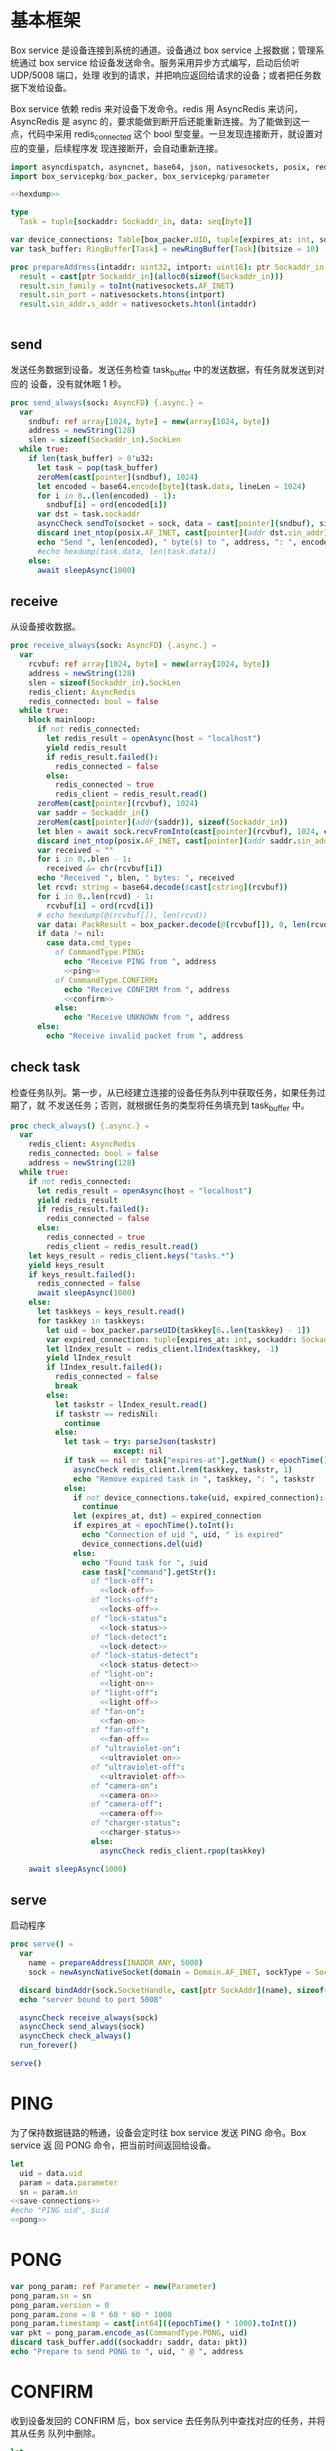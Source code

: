* 基本框架

Box service 是设备连接到系统的通道。设备通过 box service 上报数据；管理系统通过
box service 给设备发送命令。服务采用异步方式编写，启动后侦听 UDP/5008 端口，处理
收到的请求，并把响应返回给请求的设备；或者把任务数据下发给设备。

Box service 依赖 redis 来对设备下发命令。redis 用 AsyncRedis 来访问， AsyncRedis
是 async 的，要求能做到断开后还能重新连接。为了能做到这一点，代码中采用
redis_connected 这个 bool 型变量。一旦发现连接断开，就设置对应的变量，后续程序发
现连接断开，会自动重新连接。

#+begin_src nim :exports code :noweb yes :mkdirp yes :tangle /dev/shm/box-service/src/box_service.nim
  import asyncdispatch, asyncnet, base64, json, nativesockets, posix, redis, ringbuffer, sequtils, strutils, tables, times
  import box_servicepkg/box_packer, box_servicepkg/parameter

  <<hexdump>>

  type
    Task = tuple[sockaddr: Sockaddr_in, data: seq[byte]]

  var device_connections: Table[box_packer.UID, tuple[expires_at: int, sockaddr: Sockaddr_in]] = initTable[box_packer.UID, tuple[expires_at: int, sockaddr: Sockaddr_in]]()
  var task_buffer: RingBuffer[Task] = newRingBuffer[Task](bitsize = 10)

  proc prepareAddress(intaddr: uint32, intport: uint16): ptr Sockaddr_in =
    result = cast[ptr Sockaddr_in](alloc0(sizeof(Sockaddr_in)))
    result.sin_family = toInt(nativesockets.AF_INET)
    result.sin_port = nativesockets.htons(intport)
    result.sin_addr.s_addr = nativesockets.htonl(intaddr)


#+end_src

** send

发送任务数据到设备。发送任务检查 task_buffer 中的发送数据，有任务就发送到对应的
设备，没有就休眠 1 秒。

#+begin_src nim :exports code :noweb yes :mkdirp yes :tangle /dev/shm/box-service/src/box_service.nim
  proc send_always(sock: AsyncFD) {.async.} =
    var
      sndbuf: ref array[1024, byte] = new(array[1024, byte])
      address = newString(128)
      slen = sizeof(Sockaddr_in).SockLen
    while true:
      if len(task_buffer) > 0'u32:
        let task = pop(task_buffer)
        zeroMem(cast[pointer](sndbuf), 1024)
        let encoded = base64.encode[byte](task.data, lineLen = 1024)
        for i in 0..(len(encoded) - 1):
          sndbuf[i] = ord(encoded[i])
        var dst = task.sockaddr
        asyncCheck sendTo(socket = sock, data = cast[pointer](sndbuf), size = len(encoded), saddr = cast[ptr SockAddr](addr(dst)), saddrLen = slen)
        discard inet_ntop(posix.AF_INET, cast[pointer](addr dst.sin_addr), cstring(address), len(address).int32)
        echo "Send ", len(encoded), " byte(s) to ", address, ": ", encoded
        #echo hexdump(task.data, len(task.data))
      else:
        await sleepAsync(1000)
#+end_src

** receive

从设备接收数据。

#+begin_src nim :exports code :noweb yes :mkdirp yes :tangle /dev/shm/box-service/src/box_service.nim
  proc receive_always(sock: AsyncFD) {.async.} =
    var
      rcvbuf: ref array[1024, byte] = new(array[1024, byte])
      address = newString(128)
      slen = sizeof(Sockaddr_in).SockLen
      redis_client: AsyncRedis
      redis_connected: bool = false
    while true:
      block mainloop:
        if not redis_connected:
          let redis_result = openAsync(host = "localhost")
          yield redis_result
          if redis_result.failed():
            redis_connected = false
          else:
            redis_connected = true
            redis_client = redis_result.read()
        zeroMem(cast[pointer](rcvbuf), 1024)
        var saddr = Sockaddr_in()
        zeroMem(cast[pointer](addr(saddr)), sizeof(Sockaddr_in))
        let blen = await sock.recvFromInto(cast[pointer](rcvbuf), 1024, cast[ptr SockAddr](addr(saddr)), addr(slen))
        discard inet_ntop(posix.AF_INET, cast[pointer](addr saddr.sin_addr), cstring(address), len(address).int32)
        var received = ""
        for i in 0..blen - 1:
          received &= chr(rcvbuf[i])
        echo "Received ", blen, " bytes: ", received
        let rcvd: string = base64.decode($cast[cstring](rcvbuf))
        for i in 0..len(rcvd) - 1:
          rcvbuf[i] = ord(rcvd[i])
        # echo hexdump(@(rcvbuf[]), len(rcvd))
        var data: PackResult = box_packer.decode(@(rcvbuf[]), 0, len(rcvd))
        if data != nil:
          case data.cmd_type:
            of CommandType.PING:
              echo "Receive PING from ", address
              <<ping>>
            of CommandType.CONFIRM:
              echo "Receive CONFIRM from ", address
              <<confirm>>
            else:
              echo "Receive UNKNOWN from ", address
        else:
          echo "Receive invalid packet from ", address
#+end_src

** check task

检查任务队列。第一步，从已经建立连接的设备任务队列中获取任务，如果任务过期了，就
不发送任务；否则，就根据任务的类型将任务填充到 task_buffer 中。

#+begin_src nim :exports code :noweb yes :mkdirp yes :tangle /dev/shm/box-service/src/box_service.nim
  proc check_always() {.async.} =
    var
      redis_client: AsyncRedis
      redis_connected: bool = false
      address = newString(128)
    while true:
      if not redis_connected:
        let redis_result = openAsync(host = "localhost")
        yield redis_result
        if redis_result.failed():
          redis_connected = false
        else:
          redis_connected = true
          redis_client = redis_result.read()
      let keys_result = redis_client.keys("tasks.*")
      yield keys_result
      if keys_result.failed():
        redis_connected = false
        await sleepAsync(1000)
      else:
        let taskkeys = keys_result.read()
        for taskkey in taskkeys:
          let uid = box_packer.parseUID(taskkey[6..len(taskkey) - 1])
          var expired_connection: tuple[expires_at: int, sockaddr: Sockaddr_in]
          let lIndex_result = redis_client.lIndex(taskkey, -1)
          yield lIndex_result
          if lIndex_result.failed():
            redis_connected = false
            break
          else:
            let taskstr = lIndex_result.read()
            if taskstr == redisNil:
              continue
            else:
              let task = try: parseJson(taskstr)
                         except: nil
              if task == nil or task["expires-at"].getNum() < epochTime().toInt():
                asyncCheck redis_client.lrem(taskkey, taskstr, 1)
                echo "Remove expired task in ", taskkey, ": ", taskstr
              else:
                if not device_connections.take(uid, expired_connection):
                  continue
                let (expires_at, dst) = expired_connection
                if expires_at < epochTime().toInt():
                  echo "Connection of uid ", uid, " is expired"
                  device_connections.del(uid)
                else:
                  echo "Found task for ", $uid
                  case task["command"].getStr():
                    of "lock-off":
                      <<lock-off>>
                    of "locks-off":
                      <<locks-off>>
                    of "lock-status":
                      <<lock-status>>
                    of "lock-detect":
                      <<lock-detect>>
                    of "lock-status-detect":
                      <<lock-status-detect>>
                    of "light-on":
                      <<light-on>>
                    of "light-off":
                      <<light-off>>
                    of "fan-on":
                      <<fan-on>>
                    of "fan-off":
                      <<fan-off>>
                    of "ultraviolet-on":
                      <<ultraviolet-on>>
                    of "ultraviolet-off":
                      <<ultraviolet-off>>
                    of "camera-on":
                      <<camera-on>>
                    of "camera-off":
                      <<camera-off>>
                    of "charger-status":
                      <<charger-status>>
                    else:
                      asyncCheck redis_client.rpop(taskkey)

      await sleepAsync(1000)
#+end_src

** serve

启动程序

#+begin_src nim :exports code :noweb yes :mkdirp yes :tangle /dev/shm/box-service/src/box_service.nim
  proc serve() =
    var
      name = prepareAddress(INADDR_ANY, 5008)
      sock = newAsyncNativeSocket(domain = Domain.AF_INET, sockType = SockType.SOCK_DGRAM, protocol = Protocol.IPPROTO_UDP)

    discard bindAddr(sock.SocketHandle, cast[ptr SockAddr](name), sizeof(Sockaddr_in).Socklen)
    echo "server bound to port 5008"

    asyncCheck receive_always(sock)
    asyncCheck send_always(sock)
    asyncCheck check_always()
    run_forever()

  serve()
#+end_src

* PING

为了保持数据链路的畅通，设备会定时往 box service 发送 PING 命令。Box service 返
回 PONG 命令，把当前时间返回给设备。

#+begin_src nim :noweb-ref ping
  let
    uid = data.uid
    param = data.parameter
    sn = param.sn
  <<save-connections>>
  #echo "PING uid", $uid
  <<pong>>
#+end_src
* PONG
#+begin_src nim :noweb-ref pong
  var pong_param: ref Parameter = new(Parameter)
  pong_param.sn = sn
  pong_param.version = 0
  pong_param.zone = 8 * 60 * 60 * 1000
  pong_param.timestamp = cast[int64]((epochTime() * 1000).toInt())
  var pkt = pong_param.encode_as(CommandType.PONG, uid)
  discard task_buffer.add((sockaddr: saddr, data: pkt))
  echo "Prepare to send PONG to ", uid, " @ ", address
#+end_src
* CONFIRM
收到设备发回的 CONFIRM 后，box service 去任务队列中查找对应的任务，并将其从任务
队列中删除。
#+begin_src nim :noweb-ref confirm
  let
    uid = data.uid
    param = data.parameter
    sn = param.sn
  <<save-connections>>
  let
    taskskey = "tasks." & $uid
    cmd_type = case param.cmd_type:
                 of 0: CommandType.UNKNOWN
                 of 1: CommandType.PING
                 of 2: CommandType.PONG
                 of 3: CommandType.CONFIRM
                 of 4: CommandType.LOCK_OFF
                 of 5: CommandType.LOCKS_OFF
                 of 6: CommandType.LOCK_STATUS
                 of 7: CommandType.LOCK_DETECT
                 of 8: CommandType.LOCK_STATUS_DETECT
                 of 9: CommandType.CHARGER_STATUS
                 of 10: CommandType.LIGHT_ON
                 of 11: CommandType.LIGHT_OFF
                 of 12: CommandType.FAN_ON
                 of 13: CommandType.FAN_OFF
                 of 14: CommandType.ULTRAVIOLET_ON
                 of 15: CommandType.ULTRAVIOLET_OFF
                 of 16: CommandType.CAMERA_ON
                 of 17: CommandType.CAMERA_OFF
                 else: CommandType.UNKNOWN
  var taskstrs: seq[string] = @[]
  var lrange_result = redis_client.lRange(taskskey, 0, -1)
  yield lrange_result
  if not lrange_result.failed:
    taskstrs = lrange_result.read()
  else:
    redis_connected = false
    break mainloop
  case cmd_type:
    of CommandType.LOCK_OFF:
      <<lock-off-confirm>>
    of CommandType.LOCKS_OFF:
      <<locks-off-confirm>>
    of CommandType.LOCK_STATUS:
      <<lock-status-confirm>>
    of CommandType.LOCK_DETECT:
      <<lock-detect-confirm>>
    of CommandType.LOCK_STATUS_DETECT:
      <<lock-status-detect-confirm>>
    of CommandType.LIGHT_ON:
      <<light-on-confirm>>
    of CommandType.LIGHT_OFF:
      <<light-off-confirm>>
    of CommandType.FAN_ON:
      <<fan-on-confirm>>
    of CommandType.FAN_OFF:
      <<fan-off-confirm>>
    of CommandType.ULTRAVIOLET_ON:
      <<ultraviolet-on-confirm>>
    of CommandType.ULTRAVIOLET_OFF:
      <<ultraviolet-off-confirm>>
    of CommandType.CAMERA_ON:
      <<camera-on-confirm>>
    of CommandType.CAMERA_OFF:
      <<camera-off-confirm>>
    of CommandType.CHARGER_STATUS:
      <<charger-status-confirm>>
    else:
      echo "Invalid command"
#+end_src

* LOCK-OFF
** 下行命令
#+begin_src nim :noweb-ref lock-off
  var lock_off: ref Parameter = new(Parameter)
  lock_off.board = cast[int8](task["board"].getNum())
  lock_off.lock = cast[int8](task["lock"].getNum())
  lock_off.pin = cast[int16](task["pin"].getNum())
  var pkt = lock_off.encode_as(CommandType.LOCK_OFF, uid)
  discard task_buffer.add((sockaddr: dst, data: pkt))
  var dstaddr = dst
  discard inet_ntop(posix.AF_INET, cast[pointer](addr dstaddr.sin_addr), cstring(address), len(address).int32)
  echo "Prepare to send LOCK_OFF to ", uid, " @ ", address
#+end_src
** 上行响应
#+begin_src nim :noweb-ref lock-off-confirm
  echo "confirm cmd type is LOCK_OFF, board: ", param.board, ", lock: ", param.lock
  for taskstr in taskstrs:
    try:
      let task = parseJson(taskstr)
      if task["command"].getStr() == "lock-off" and cast[int8](task["board"].getNum()) == param.board and cast[int8](task["lock"].getNum()) == param.lock:
        asyncCheck redis_client.lRem(taskskey, taskstr, 1)
        echo "Reomve from redis ", taskstr
        break
    except:
      discard
#+end_src
* LOCKS-OFF
** 下行命令
#+begin_src nim :noweb-ref locks-off
  var locks_off: ref Parameter = new(Parameter)
  locks_off.board = cast[int8](task["board"].getNum())
  locks_off.locks = task["locks"].getElems().mapIt(cast[int8](it.getNum()))
  locks_off.pins = task["pins"].getElems().mapIt(cast[int16](it.getNum()))
  var pkt = locks_off.encode_as(CommandType.LOCKS_OFF, uid)
  discard task_buffer.add((sockaddr: dst, data: pkt))
  var dstaddr = dst
  discard inet_ntop(posix.AF_INET, cast[pointer](addr dstaddr.sin_addr), cstring(address), len(address).int32)
  echo "Prepare to send LOCKS_OFF to ", uid, " @ ", address
#+end_src
** 上行响应
#+begin_src nim :noweb-ref locks-off-confirm
  echo "confirm cmd type is LOCKS_OFF, board: ", param.board, ", locks: ", param.locks.mapIt($it).join(",")
  let locks = param.locks.foldl(a * b, 1)
  for taskstr in taskstrs:
    try:
      let task = parseJson(taskstr)
      if task["command"].getStr() == "locks-off" and cast[int8](task["board"].getNum()) == param.board:
        let lockstmp = task["locks"].getElems().foldl(a * b.getNum(), 1'i64)
        if locks == lockstmp:
          asyncCheck redis_client.lRem(taskskey, taskstr, 1)
          echo "Reomve from redis ", taskstr
          break
    except:
      discard
#+end_src
* LOCK-STATUS
** 下行命令
#+begin_src nim :noweb-ref lock-status
  var lock_status: ref Parameter = new(Parameter)
  lock_status.board = cast[int8](task["board"].getNum())
  lock_status.lock = cast[int8](task["lock"].getNum())
  lock_status.pin = cast[int16](task["pin"].getNum())
  var pkt = lock_status.encode_as(CommandType.LOCK_STATUS, uid)
  discard task_buffer.add((sockaddr: dst, data: pkt))
  var dstaddr = dst
  discard inet_ntop(posix.AF_INET, cast[pointer](addr dstaddr.sin_addr), cstring(address), len(address).int32)
  echo "Prepare to send LOCK_STATUS to ", uid, " @ ", address
#+end_src
** 上行响应
#+begin_src nim :noweb-ref lock-status-confirm
  echo "confirm cmd type is LOCK_STATUS, board: ", param.board, ", state0: ", param.states[0], ", state1: ", param.states[1], ", state2: ", param.states[2]
  for i in 0..len(param.states) - 1:
    var state = param.states[i]
    for j in 0..7:
      var skey = "lock-status." & $uid & "." & $param.board & "." & $((len(param.states) - 1 - i) * 8 + j + 1)
      if ((1 shl j) and state) != 0:
        var setex_result = redis_client.setEx(skey, 5, "1")
        yield setex_result
        if setex_result.failed():
          redis_connected = false
          break mainloop
      else:
        var setex_result = redis_client.setEx(skey, 5, "0")
        yield setex_result
        if setex_result.failed():
          redis_connected = false
          break mainloop
  for taskstr in taskstrs:
    try:
      let task = parseJson(taskstr)
      if task["command"].getStr() == "lock-status" and cast[int8](task["board"].getNum()) == param.board:
        asyncCheck redis_client.lRem(taskskey, taskstr, 1)
        break
    except:
      discard
#+end_src
* LOCK-DETECT
** 下行命令
#+begin_src nim :noweb-ref lock-detect
  var lock_status: ref Parameter = new(Parameter)
  lock_status.board = cast[int8](task["board"].getNum())
  lock_status.lock = cast[int8](task["lock"].getNum())
  lock_status.pin = cast[int16](task["pin"].getNum())
  var pkt = lock_status.encode_as(CommandType.LOCK_DETECT, uid)
  discard task_buffer.add((sockaddr: dst, data: pkt))
  var dstaddr = dst
  discard inet_ntop(posix.AF_INET, cast[pointer](addr dstaddr.sin_addr), cstring(address), len(address).int32)
  echo "Prepare to send LOCK_DETECT to ", uid, " @ ", address
#+end_src
** 上行响应
#+begin_src nim :noweb-ref lock-detect-confirm
  echo "confirm cmd type is LOCK_DETECT, board: ", param.board, ", state0: ", param.states[0], ", state1: ", param.states[1], ", state2: ", param.states[2]
  for i in 0..len(param.states) - 1:
    var state = param.states[i]
    for j in 0..7:
      var skey = "lock-detect." & $uid & "." & $param.board & "." & $((len(param.states) - 1 - i) * 8 + j + 1)
      if ((1 shl j) and state) != 0:
        var setex_result = redis_client.setEx(skey, 5, "1")
        yield setex_result
        if setex_result.failed():
          redis_connected = false
          break mainloop
      else:
        var setex_result = redis_client.setEx(skey, 5, "0")
        yield setex_result
        if setex_result.failed():
          redis_connected = false
          break mainloop
  for taskstr in taskstrs:
    try:
      let task = parseJson(taskstr)
      if task["command"].getStr() == "lock-detect" and cast[int8](task["board"].getNum()) == param.board:
        asyncCheck redis_client.lRem(taskskey, taskstr, 1)
        break
    except:
      discard
#+end_src
* LOCK-STATUS-DETECT
** 下行命令
#+begin_src nim :noweb-ref lock-status-detect
  var lock_status: ref Parameter = new(Parameter)
  lock_status.board = cast[int8](task["board"].getNum())
  lock_status.lock = cast[int8](task["lock"].getNum())
  lock_status.pin = cast[int16](task["pin"].getNum())
  var pkt = lock_status.encode_as(CommandType.LOCK_STATUS_DETECT, uid)
  discard task_buffer.add((sockaddr: dst, data: pkt))
  var dstaddr = dst
  discard inet_ntop(posix.AF_INET, cast[pointer](addr dstaddr.sin_addr), cstring(address), len(address).int32)
  echo "Prepare to send LOCK_STATUS_DETECT to ", uid, " @ ", address
#+end_src
** 上行响应

响应里包括两个部分的数据，states 里存放的是锁的状态，locks 里存放的是测物条的状态

#+begin_src nim :noweb-ref lock-status-detect-confirm
  echo "confirm cmd type is LOCK_STATUS_DETECT, board: ", param.board, ", lock: ", param.lock
  for i in 0..len(param.states) - 1:
    var state = param.states[i]
    for j in 0..7:
      var skey = "lock-status." & $uid & "." & $param.board & "." & $((len(param.states) - 1 - i) * 8 + j + 1)
      if ((1 shl j) and state) != 0:
        var setex_result = redis_client.setEx(skey, 5, "1")
        yield setex_result
        if setex_result.failed():
          redis_connected = false
          break mainloop
      else:
        let setex_result = redis_client.setEx(skey, 5, "0")
        yield setex_result
        if setex_result.failed():
          redis_connected = false
          break mainloop
  for i in 0..len(param.locks) - 1:
    var state = param.locks[i]
    for j in 0..7:
      var skey = "lock-detect." & $uid & "." & $param.board & "." & $((len(param.locks) - 1 - i) * 8 + j + 1)
      if ((1 shl j) and state) != 0:
        var setex_result = redis_client.setEx(skey, 5, "1")
        yield setex_result
        if setex_result.failed():
          redis_connected = false
          break mainloop
      else:
        var setex_result = redis_client.setEx(skey, 5, "0")
        yield setex_result
        if setex_result.failed():
          redis_connected = false
          break mainloop
  for taskstr in taskstrs:
    let task = try: parseJson(taskstr)
               except: nil
    if task == nil:
      continue
    elif task["command"].getStr() == "lock-status-detect" and cast[int8](task["board"].getNum()) == param.board and cast[int8](task["lock"].getNum()) == param.lock:
      let rem_result = redis_client.lRem(taskskey, taskstr, 1)
      yield rem_result
      if rem_result.failed():
        redis_connected = false
        break mainloop
#+end_src
* LIGHT-ON
** 下行命令
#+begin_src nim :noweb-ref light-on
  var light_on: ref Parameter = new(Parameter)
  light_on.pin = cast[int16](task["pin"].getNum())
  var pkt = light_on.encode_as(CommandType.LIGHT_ON, uid)
  discard task_buffer.add((sockaddr: dst, data: pkt))
  var dstaddr = dst
  discard inet_ntop(posix.AF_INET, cast[pointer](addr dstaddr.sin_addr), cstring(address), len(address).int32)
  echo "Prepare to send LIGHT_ON to ", uid, " @ ", address
#+end_src
** 上行响应
#+begin_src nim :noweb-ref light-on-confirm
  echo "confirm cmd type is LIGHT_ON"
  for taskstr in taskstrs:
    try:
      let task = parseJson(taskstr)
      if task["command"].getStr() == "light-on":
        asyncCheck redis_client.lRem(taskskey, taskstr, 1)
        break
    except:
      discard
#+end_src
* LIGHT-OFF
** 下行命令
#+begin_src nim :noweb-ref light-off
  var light_off: ref Parameter = new(Parameter)
  light_off.pin = cast[int16](task["pin"].getNum())
  var pkt = light_off.encode_as(CommandType.LIGHT_OFF, uid)
  discard task_buffer.add((sockaddr: dst, data: pkt))
  var dstaddr = dst
  discard inet_ntop(posix.AF_INET, cast[pointer](addr dstaddr.sin_addr), cstring(address), len(address).int32)
  echo "Prepare to send LIGHT_Off to ", uid, " @ ", address
#+end_src
** 上行响应
#+begin_src nim :noweb-ref light-off-confirm
  echo "confirm cmd type is LIGHT_OFF"
  for taskstr in taskstrs:
    try:
      let task = parseJson(taskstr)
      if task["command"].getStr() == "light-off":
        asyncCheck redis_client.lRem(taskskey, taskstr, 1)
        break
    except:
      discard
#+end_src
* FAN-ON
** 下行命令
#+begin_src nim :noweb-ref fan-on
  var fan_on: ref Parameter = new(Parameter)
  fan_on.pin = cast[int16](task["pin"].getNum())
  var pkt = fan_on.encode_as(CommandType.FAN_ON, uid)
  discard task_buffer.add((sockaddr: dst, data: pkt))
  var dstaddr = dst
  discard inet_ntop(posix.AF_INET, cast[pointer](addr dstaddr.sin_addr), cstring(address), len(address).int32)
  echo "Prepare to send FAN_ON to ", uid, " @ ", address
#+end_src
** 上行响应
#+begin_src nim :noweb-ref fan-on-confirm
  echo "confirm cmd type is FAN_ON"
  for taskstr in taskstrs:
    try:
      let task = parseJson(taskstr)
      if task["command"].getStr() == "fan-on":
        asyncCheck redis_client.lRem(taskskey, taskstr, 1)
        break
    except:
      discard
#+end_src
* FAN-OFF
** 下行命令
#+begin_src nim :noweb-ref fan-off
  var fan_off: ref Parameter = new(Parameter)
  fan_off.pin = cast[int16](task["pin"].getNum())
  var pkt = fan_off.encode_as(CommandType.FAN_OFF, uid)
  discard task_buffer.add((sockaddr: dst, data: pkt))
  var dstaddr = dst
  discard inet_ntop(posix.AF_INET, cast[pointer](addr dstaddr.sin_addr), cstring(address), len(address).int32)
  echo "Prepare to send FAN_Off to ", uid, " @ ", address
#+end_src
** 上行响应
#+begin_src nim :noweb-ref fan-off-confirm
  echo "confirm cmd type is FAN_OFF"
  for taskstr in taskstrs:
    try:
      let task = parseJson(taskstr)
      if task["command"].getStr() == "fan-off":
        asyncCheck redis_client.lRem(taskskey, taskstr, 1)
        break
    except:
      discard
#+end_src
* ULTRAVIOLET-ON
** 下行命令
#+begin_src nim :noweb-ref ultraviolet-on
  var ultraviolet_on: ref Parameter = new(Parameter)
  ultraviolet_on.pin = cast[int16](task["pin"].getNum())
  var pkt = ultraviolet_on.encode_as(CommandType.ULTRAVIOLET_ON, uid)
  discard task_buffer.add((sockaddr: dst, data: pkt))
  var dstaddr = dst
  discard inet_ntop(posix.AF_INET, cast[pointer](addr dstaddr.sin_addr), cstring(address), len(address).int32)
  echo "Prepare to send ULTRAVIOLET_ON to ", uid, " @ ", address
#+end_src
** 上行响应
#+begin_src nim :noweb-ref ultraviolet-on-confirm
  echo "confirm cmd type is ULTRAVIOLET_ON"
  for taskstr in taskstrs:
    try:
      let task = parseJson(taskstr)
      if task["command"].getStr() == "ultraviolet-on":
        asyncCheck redis_client.lRem(taskskey, taskstr, 1)
        break
    except:
      discard
#+end_src
* ULTRAVIOLET-OFF
** 下行命令
#+begin_src nim :noweb-ref ultraviolet-off
  var ultraviolet_off: ref Parameter = new(Parameter)
  ultraviolet_off.pin = cast[int16](task["pin"].getNum())
  var pkt = ultraviolet_off.encode_as(CommandType.ULTRAVIOLET_OFF, uid)
  discard task_buffer.add((sockaddr: dst, data: pkt))
  var dstaddr = dst
  discard inet_ntop(posix.AF_INET, cast[pointer](addr dstaddr.sin_addr), cstring(address), len(address).int32)
  echo "Prepare to send ULTRAVIOLET_OFF to ", uid, " @ ", address
#+end_src
** 上行响应
#+begin_src nim :noweb-ref ultraviolet-off-confirm
  echo "confirm cmd type is ULTRAVIOLET_OFF"
  for taskstr in taskstrs:
    try:
      let task = parseJson(taskstr)
      if task["command"].getStr() == "ultraviolet-off":
        asyncCheck redis_client.lRem(taskskey, taskstr, 1)
        break
    except:
      discard
#+end_src

* CAMERA-ON
** 下行命令
#+begin_src nim :noweb-ref camera-on
  var camera_on: ref Parameter = new(Parameter)
  camera_on.pin = cast[int16](task["pin"].getNum())
  var pkt = camera_on.encode_as(CommandType.CAMERA_ON, uid)
  discard task_buffer.add((sockaddr: dst, data: pkt))
  var dstaddr = dst
  discard inet_ntop(posix.AF_INET, cast[pointer](addr dstaddr.sin_addr), cstring(address), len(address).int32)
  echo "Prepare to send CAMERA_ON to ", uid, " @ ", address
#+end_src
** 上行响应
#+begin_src nim :noweb-ref camera-on-confirm
  echo "confirm cmd type is CAMERA_ON"
  for taskstr in taskstrs:
    try:
      let task = parseJson(taskstr)
      if task["command"].getStr() == "camera-on":
        asyncCheck redis_client.lRem(taskskey, taskstr, 1)
        break
    except:
      discard
#+end_src
* CAMERA-OFF
** 下行命令
#+begin_src nim :noweb-ref camera-off
  var camera_off: ref Parameter = new(Parameter)
  camera_off.pin = cast[int16](task["pin"].getNum())
  var pkt = camera_off.encode_as(CommandType.CAMERA_OFF, uid)
  discard task_buffer.add((sockaddr: dst, data: pkt))
  var dstaddr = dst
  discard inet_ntop(posix.AF_INET, cast[pointer](addr dstaddr.sin_addr), cstring(address), len(address).int32)
  echo "Prepare to send CAMERA_OFF to ", uid, " @ ", address
#+end_src
** 上行响应
#+begin_src nim :noweb-ref camera-off-confirm
  echo "confirm cmd type is CAMERA_OFF"
  for taskstr in taskstrs:
    try:
      let task = parseJson(taskstr)
      if task["command"].getStr() == "camera-off":
        echo "remove task in queue: ", taskstr
        asyncCheck redis_client.lRem(taskskey, taskstr, 1)
        break
    except:
      discard
#+end_src

* CHARGER-STATUS
** 下行命令
#+begin_src nim :noweb-ref charger-status
  var camera_off: ref Parameter = new(Parameter)
  var pkt = camera_off.encode_as(CommandType.CHARGER_STATUS, uid)
  discard task_buffer.add((sockaddr: dst, data: pkt))
  var dstaddr = dst
  discard inet_ntop(posix.AF_INET, cast[pointer](addr dstaddr.sin_addr), cstring(address), len(address).int32)
  echo "Prepare to send CHARGER_STATUS to ", uid, " @ ", address
#+end_src
** 上行响应
#+begin_src nim :noweb-ref charger-status-confirm
  echo "confirm cmd type is CHARGER_STATUS, charger1: ", param.chargers[0], ", charger2: ", param.chargers[1], ", charger3: ", param.chargers[2], ", charger4: ", param.chargers[3]
  for i in 0..len(param.chargers) - 1:
    var
      state = param.chargers[i]
      skey = "charger-status." & $uid & "." & $(i + 1)
      setex_result = redis_client.setEx(skey, 30, $state)
    yield setex_result
    if setex_result.failed():
      redis_connected = false
  for taskstr in taskstrs:
    try:
      let task = parseJson(taskstr)
      if task["command"].getStr() == "charger-status":
        echo "remove task in queue: ", taskstr
        asyncCheck redis_client.lRem(taskskey, taskstr, 1)
        break
    except:
      discard
#+end_src
* 数据封包
#+begin_src nim :exports code :noweb yes :mkdirp yes :tangle /dev/shm/box-service/src/box_servicepkg/box_packer.nim
  import parameter, zeropack
  import sequtils, strutils
  import hashes
  type
    CommandType* {.pure.} = enum
      UNKNOWN = 0, PING = 1, PONG = 2, CONFIRM = 3, LOCK_OFF = 4, LOCKS_OFF = 5, LOCK_STATUS = 6, LOCK_DETECT = 7, LOCK_STATUS_DETECT = 8, CHARGER_STATUS = 9, LIGHT_ON = 10, LIGHT_OFF = 11, FAN_ON = 12, FAN_OFF = 13, ULTRAVIOLET_ON = 14, ULTRAVIOLET_OFF = 15, CAMERA_ON = 16, CAMERA_OFF = 17
    UID* = array[0..11, byte]
    PackResultObject* = object of RootObj
      uid*: UID
      cmd_type*: CommandType
      parameter*: ref Parameter
    PackResult* = ref PackResultObject

  const version: int = 0
  const CRC8_KEY: uint8 = 0x07

  proc `$`*(uid: UID): string =
    return uid.mapIt(toHex(cast[BiggestInt](it), 2)).join("-")

  proc hash*(x: UID): Hash =
    let
      byte0 = x[0] xor x[4] xor x[8]
      byte1 = x[1] xor x[5] xor x[9]
      byte2 = x[2] xor x[6] xor x[10]
      byte3 = x[3] xor x[7] xor x[11]
    result = (cast[int](byte0) shl 24) + (cast[int](byte1) shl 16) + (cast[int](byte2) shl 8) + cast[int](byte3)

  proc parseUID*(uidstr: string): UID =
    let bytes = uidstr.split('-').mapIt(cast[byte](parseHexInt(it)))
    result[0] = bytes[0]
    result[1] = bytes[1]
    result[2] = bytes[2]
    result[3] = bytes[3]
    result[4] = bytes[4]
    result[5] = bytes[5]
    result[6] = bytes[6]
    result[7] = bytes[7]
    result[8] = bytes[8]
    result[9] = bytes[9]
    result[10] = bytes[10]
    result[11] = bytes[11]

  proc crc8(buf: seq[byte], offset: int, len: int): uint8 =
    var bptr = offset
    let stop = offset + len
    while bptr != stop:
      var i: uint8 = 0x80
      while i != 0:
        if (result and 0x80) != 0:
          result = result shl 1
          result = result xor CRC8_KEY
        else:
          result = result shl 1
        if (buf[bptr] and i) != 0:
          result = result xor CRC8_KEY
        i = i shr 1
      bptr += 1

  proc encode(payload: seq[byte], cmd_type: CommandType, uid: UID): seq[byte] =
    let
      payload_size = len(payload)
      header_size = 1 + 1 + 1 + 12
      size: int = header_size + payload_size
      uid_start = 3
    var buf: seq[byte] = newSeq[byte](size)
    buf[0] = cast[byte](size and 0xFF)
    buf[2] = cast[byte](ord(cmd_type))
    for i in 0..11:
      buf[uid_start + i] = uid[i]
    var payload_start = header_size
    for i in 0..(payload_size - 1):
      buf[payload_start + i] = payload[i]
    buf[1] = crc8(buf, 2, payload_size + header_size - 2)
    return buf

  proc encode_as*(parameter: ref Parameter, cmd_type: CommandType, uid: UID): seq[byte] =
    let size: int = parameter.calculate_size()
    var buf: seq[byte] = newSeq[byte](size)
    discard parameter.encode_into(buf, 0)
    let zipped_buf = zeropack(buf)
    return encode(zipped_buf, cmd_type, uid)

  proc decode*(buf: seq[byte], offset: int, length: int): PackResult =
    let
      header_size = 1 + 1 + 1 + 12
      packed_size = cast[int](buf[offset])
    if length != packed_size:
      echo "length is invalid, got ", $length, " but need ", packed_size
      #echo hexdump(buf, length)
      return nil
    let checksum: uint8 = crc8(buf, offset + 2, length - 2)
    if checksum != buf[offset + 1]:
      echo "checksum is invalid, got ", buf[offset + 1], " but should be ", checksum, "\n"
      return nil
    var uid: UID
    for i in 0..11:
      uid[i] = buf[offset + 1 + 1 + 1 + i]
    let unzipped: seq[byte] = unzeropack(buf, offset + header_size, length - header_size)
    case (buf[offset + 1 + 1]):
      of 1:
        result = PackResult(cmd_type: CommandType.PING, uid: uid, parameter: parameter.decode_from(unzipped, 0))
      of 3:
        result = PackResult(cmd_type: CommandType.CONFIRM, uid: uid, parameter: parameter.decode_from(unzipped, 0))
      else:
        echo "command type is invalid\n"
        return nil
#+end_src
* 支援方法
** 保存连接

将设备的地址和对应的 Socket Address 保存到 device_connections 中，以后可以根据此
地址，主动给设备发送数据。同时把设备的地址加入到当前活跃设备集合中。

#+begin_src nim :noweb-ref save-connections
  device_connections[uid] = (expires_at: epochTime().toInt() + 60 * 1024, sockaddr: saddr)
  let activated_key = "box.activated." & getDateStr() & "." & $getLocalTime(getTime()).hour
  var sadd_result = redis_client.sAdd(activated_key, $uid)
  yield sadd_result
  if sadd_result.failed:
    redis_connected = false
    break mainloop
#+end_src

** hexdump

#+begin_src nim :noweb-ref hexdump
  proc hexdump(buf: seq[byte], size: int): string =
    var output = ""
    for i in 0..(size - 1):
      output.add("$1 " % (toHex(buf[i])))
      if i mod 8 == 7:
        output.add("\n")
    return output
#+end_src
